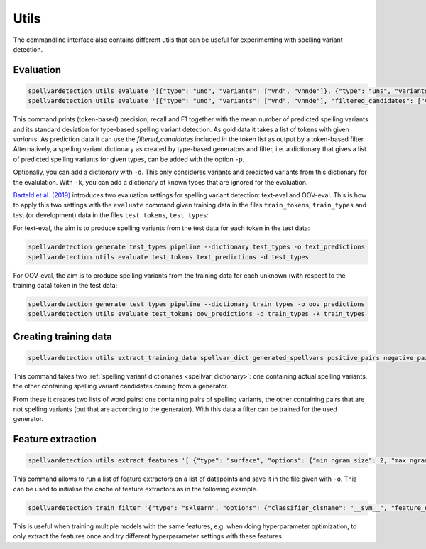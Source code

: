 Utils
=====

The commandline interface also contains different utils that can be useful for
experimenting with spelling variant detection.

Evaluation
----------

.. code-block:: bash

   spellvardetection utils evaluate '[{"type": "und", "variants": ["vnd", "vnnde"]}, {"type": "uns", "variants": ["vns"]}]' -p '{"und": ["vnd", "vns"], "uns": ["vns"]}'
   spellvardetection utils evaluate '[{"type": "und", "variants": ["vnd", "vnnde"], "filtered_candidates": ["vnd"]}, {"type": "uns", "variants": ["vns"], "filtered_candidates": ["vns"]}]'

This command prints (token-based) precision, recall and F1 together with the
mean number of predicted spelling variants and its standard deviation for
type-based spelling variant detection. As gold data it takes a list of tokens
with given *variants*. As prediction data it can use the *filtered_candidates*
included in the token list as output by a token-based filter. Alternatively, a
spelling variant dictionary as created by type-based generators and filter, i.e.
a dictionary that gives a list of predicted spelling variants for given types,
can be added with the option ``-p``.

Optionally, you can add a dictionary with ``-d``. This only consideres variants
and predicted variants from this dictionary for the evalulation. With ``-k``, you
can add a dictionary of known types that are ignored for the evaluation.

`Barteld et al. (2019) <https://doi.org/10.1007/s10579-018-09441-5>`_ introduces
two evaluation settings for spelling variant detection: text-eval and OOV-eval.
This is how to apply this two settings with the ``evaluate`` command given
training data in the files ``train_tokens``, ``train_types`` and test (or
development) data in the files ``test_tokens``, ``test_types``:

For text-eval, the aim is to produce spelling variants from the test data for
each token in the test data:

.. code-block:: bash

   spellvardetection generate test_types pipeline --dictionary test_types -o text_predictions
   spellvardetection utils evaluate test_tokens text_predictions -d test_types

For OOV-eval, the aim is to produce spelling variants from the training data for
each unknown (with respect to the training data) token in the test data:

.. code-block:: bash

   spellvardetection generate test_types pipeline --dictionary train_types -o oov_predictions
   spellvardetection utils evaluate test_tokens oov_predictions -d train_types -k train_types

.. _training_data:

Creating training data
----------------------

.. code-block:: bash

   spellvardetection utils extract_training_data spellvar_dict generated_spellvars positive_pairs negative_pairs

This command takes two :ref:`spelling variant dictionaries
<spellvar_dictionary>`: one containing actual spelling variants, the other
containing spelling variant candidates coming from a generator.

From these it creates two lists of word pairs: one containing pairs of spelling
variants, the other containing pairs that are not spelling variants (but that
are according to the generator). With this data a filter can be trained for the
used generator.

Feature extraction
------------------

.. code-block:: bash

   spellvardetection utils extract_features '[ {"type": "surface", "options": {"min_ngram_size": 2, "max_ngram_size": 4 }, "key": "ngrams"}]' example_data/gml_positive_pairs example_data/gml_negative_pairs -o gml_features

This command allows to run a list of feature extractors on a list of datapoints
and save it in the file given with ``-o``. This can be used to initialise the
cache of feature extractors as in the following example.

.. code-block:: bash

   spellvardetection train filter '{"type": "sklearn", "options": {"classifier_clsname": "__svm__", "feature_extractors": [{"type": "surface", "options": {"min_ngram_size": 2, "max_ngram_size": 4, "key": "ngrams" }}]}}' example_data/gml_spellvar.model example_data/gml_positive_pairs example_data/gml_negative_pairs -c gml_features

This is useful when training multiple models with the same features, e.g. when
doing hyperparameter optimization, to only extract the features once and try
different hyperparameter settings with these features.
